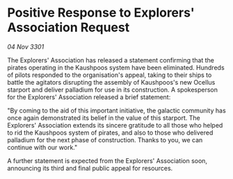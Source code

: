 * Positive Response to Explorers' Association Request

/04 Nov 3301/

The Explorers' Association has released a statement confirming that the pirates operating in the Kaushpoos system have been eliminated. Hundreds of pilots responded to the organisation's appeal, taking to their ships to battle the agitators disrupting the assembly of Kaushpoos's new Ocellus starport and deliver palladium for use in its construction. A spokesperson for the Explorers' Association released a brief statement: 

"By coming to the aid of this important initiative, the galactic community has once again demonstrated its belief in the value of this starport. The Explorers' Association extends its sincere gratitude to all those who helped to rid the Kaushpoos system of pirates, and also to those who delivered palladium for the next phase of construction. Thanks to you, we can continue with our work." 

A further statement is expected from the Explorers' Association soon, announcing its third and final public appeal for resources.
